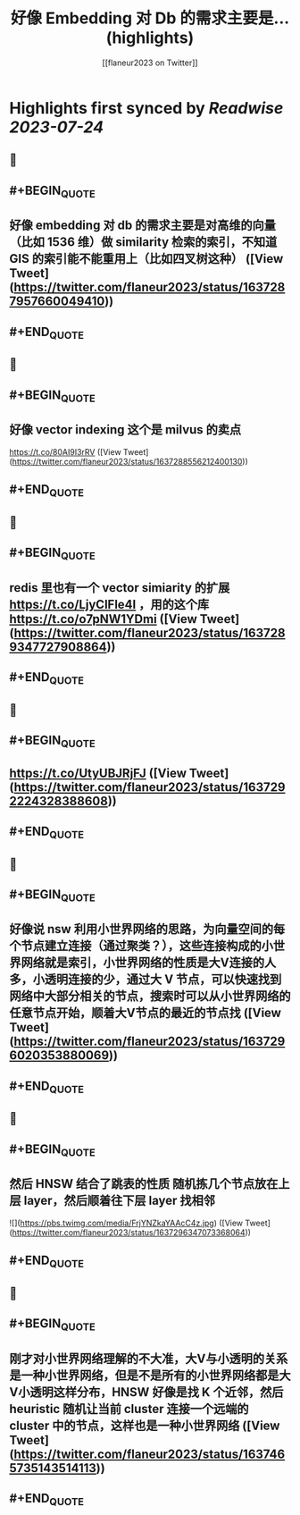 :PROPERTIES:
:title: 好像 Embedding 对 Db 的需求主要是... (highlights)
:author: [[flaneur2023 on Twitter]]
:full-title: "好像 Embedding 对 Db 的需求主要是..."
:category: [[tweets]]
:url: https://twitter.com/flaneur2023/status/1637287957660049410
:END:

* Highlights first synced by [[Readwise]] [[2023-07-24]]
** 📌
** #+BEGIN_QUOTE
** 好像 embedding 对 db 的需求主要是对高维的向量（比如 1536 维）做 similarity 检索的索引，不知道 GIS 的索引能不能重用上（比如四叉树这种）  ([View Tweet](https://twitter.com/flaneur2023/status/1637287957660049410))
** #+END_QUOTE
** 📌
** #+BEGIN_QUOTE
** 好像 vector indexing 这个是 milvus 的卖点
https://t.co/80AI9I3rRV  ([View Tweet](https://twitter.com/flaneur2023/status/1637288556212400130))
** #+END_QUOTE
** 📌
** #+BEGIN_QUOTE
** redis 里也有一个 vector simiarity 的扩展 https://t.co/LjyClFle4I ，用的这个库 https://t.co/o7pNW1YDmi  ([View Tweet](https://twitter.com/flaneur2023/status/1637289347727908864))
** #+END_QUOTE
** 📌
** #+BEGIN_QUOTE
** https://t.co/UtyUBJRjFJ  ([View Tweet](https://twitter.com/flaneur2023/status/1637292224328388608))
** #+END_QUOTE
** 📌
** #+BEGIN_QUOTE
** 好像说 nsw 利用小世界网络的思路，为向量空间的每个节点建立连接（通过聚类？），这些连接构成的小世界网络就是索引，小世界网络的性质是大V连接的人多，小透明连接的少，通过大 V 节点，可以快速找到网络中大部分相关的节点，搜索时可以从小世界网络的任意节点开始，顺着大V节点的最近的节点找  ([View Tweet](https://twitter.com/flaneur2023/status/1637296020353880069))
** #+END_QUOTE
** 📌
** #+BEGIN_QUOTE
** 然后 HNSW 结合了跳表的性质 随机拣几个节点放在上层 layer，然后顺着往下层 layer 找相邻 

![](https://pbs.twimg.com/media/FrjYNZkaYAAcC4z.jpg)  ([View Tweet](https://twitter.com/flaneur2023/status/1637296347073368064))
** #+END_QUOTE
** 📌
** #+BEGIN_QUOTE
** 刚才对小世界网络理解的不大准，大V与小透明的关系是一种小世界网络，但是不是所有的小世界网络都是大V小透明这样分布，HNSW 好像是找 K 个近邻，然后 heuristic 随机让当前 cluster 连接一个远端的 cluster 中的节点，这样也是一种小世界网络  ([View Tweet](https://twitter.com/flaneur2023/status/1637465735143514113))
** #+END_QUOTE
